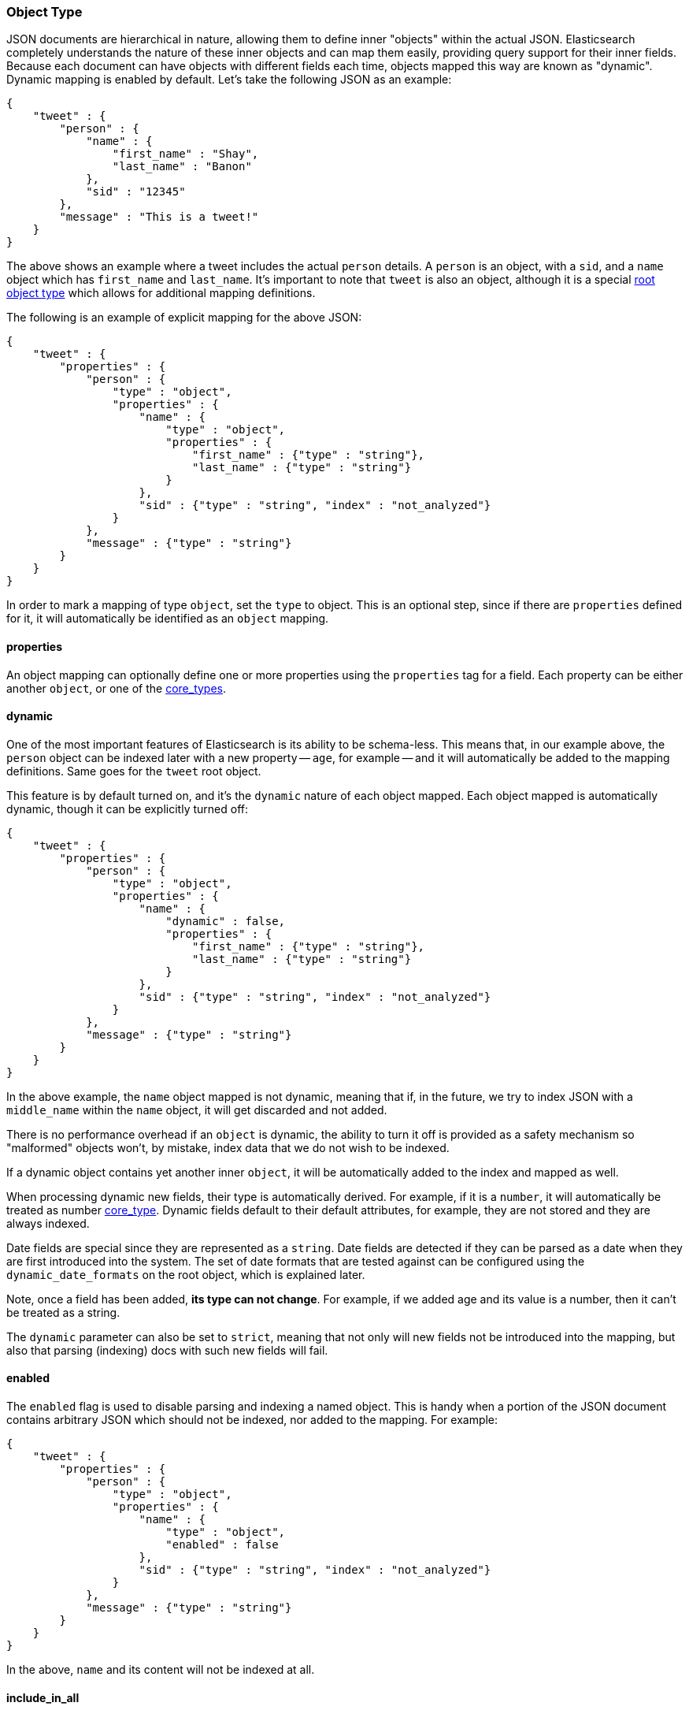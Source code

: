 [[mapping-object-type]]
=== Object Type

JSON documents are hierarchical in nature, allowing them to define inner
"objects" within the actual JSON. Elasticsearch completely understands
the nature of these inner objects and can map them easily, providing
query support for their inner fields. Because each document can have
objects with different fields each time, objects mapped this way are
known as "dynamic". Dynamic mapping is enabled by default. Let's take
the following JSON as an example:

[source,js]
--------------------------------------------------
{
    "tweet" : {
        "person" : {
            "name" : {
                "first_name" : "Shay",
                "last_name" : "Banon"
            },
            "sid" : "12345"
        },
        "message" : "This is a tweet!"
    }
}
--------------------------------------------------

The above shows an example where a tweet includes the actual `person`
details. A `person` is an object, with a `sid`, and a `name` object
which has `first_name` and `last_name`. It's important to note that
`tweet` is also an object, although it is a special
<<mapping-root-object-type,root object type>>
which allows for additional mapping definitions.

The following is an example of explicit mapping for the above JSON:

[source,js]
--------------------------------------------------
{
    "tweet" : {
        "properties" : {
            "person" : {
                "type" : "object",
                "properties" : {
                    "name" : {
                        "type" : "object",
                        "properties" : {
                            "first_name" : {"type" : "string"},
                            "last_name" : {"type" : "string"}
                        }
                    },
                    "sid" : {"type" : "string", "index" : "not_analyzed"}
                }
            },
            "message" : {"type" : "string"}
        }
    }
}
--------------------------------------------------

In order to mark a mapping of type `object`, set the `type` to object.
This is an optional step, since if there are `properties` defined for
it, it will automatically be identified as an `object` mapping.

[float]
==== properties

An object mapping can optionally define one or more properties using the
`properties` tag for a field. Each property can be either another
`object`, or one of the
<<mapping-core-types,core_types>>.

[float]
==== dynamic

One of the most important features of Elasticsearch is its ability to be
schema-less. This means that, in our example above, the `person` object
can be indexed later with a new property -- `age`, for example -- and it
will automatically be added to the mapping definitions. Same goes for
the `tweet` root object.

This feature is by default turned on, and it's the `dynamic` nature of
each object mapped. Each object mapped is automatically dynamic, though
it can be explicitly turned off:

[source,js]
--------------------------------------------------
{
    "tweet" : {
        "properties" : {
            "person" : {
                "type" : "object",
                "properties" : {
                    "name" : {
                        "dynamic" : false,
                        "properties" : {
                            "first_name" : {"type" : "string"},
                            "last_name" : {"type" : "string"}
                        }
                    },
                    "sid" : {"type" : "string", "index" : "not_analyzed"}
                }
            },
            "message" : {"type" : "string"}
        }
    }
}
--------------------------------------------------

In the above example, the `name` object mapped is not dynamic, meaning
that if, in the future, we try to index JSON with a `middle_name` within
the `name` object, it will get discarded and not added.

There is no performance overhead if an `object` is dynamic, the ability
to turn it off is provided as a safety mechanism so "malformed" objects
won't, by mistake, index data that we do not wish to be indexed.

If a dynamic object contains yet another inner `object`, it will be
automatically added to the index and mapped as well.

When processing dynamic new fields, their type is automatically derived.
For example, if it is a `number`, it will automatically be treated as
number <<mapping-core-types,core_type>>. Dynamic
fields default to their default attributes, for example, they are not
stored and they are always indexed.

Date fields are special since they are represented as a `string`. Date
fields are detected if they can be parsed as a date when they are first
introduced into the system. The set of date formats that are tested
against can be configured using the `dynamic_date_formats` on the root object,
which is explained later.

Note, once a field has been added, *its type can not change*. For
example, if we added age and its value is a number, then it can't be
treated as a string.

The `dynamic` parameter can also be set to `strict`, meaning that not
only will new fields not be introduced into the mapping, but also that parsing
(indexing) docs with such new fields will fail.

[float]
==== enabled

The `enabled` flag is used to disable parsing and indexing a named object.
This is handy when a portion of the JSON document contains
arbitrary JSON which should not be indexed, nor added to the mapping.
For example:

[source,js]
--------------------------------------------------
{
    "tweet" : {
        "properties" : {
            "person" : {
                "type" : "object",
                "properties" : {
                    "name" : {
                        "type" : "object",
                        "enabled" : false
                    },
                    "sid" : {"type" : "string", "index" : "not_analyzed"}
                }
            },
            "message" : {"type" : "string"}
        }
    }
}
--------------------------------------------------

In the above, `name` and its content will not be indexed at all.


[float]
==== include_in_all

`include_in_all` can be set on the `object` type level. When set, it
propagates down to all the inner mappings defined within the `object`
that do not explicitly set it.

[float]
==== path

deprecated[1.0.0,Use <<copy-to,`copy_to`>> instead]

In the <<mapping-core-types,core_types>>
section, a field can have a `index_name` associated with it in order to
control the name of the field that will be stored within the index. When
that field exists within an object(s) that are not the root object, the
name of the field of the index can either include the full "path" to the
field with its `index_name`, or just the `index_name`. For example
(under mapping of _type_ `person`, removed the tweet type for clarity):

[source,js]
--------------------------------------------------
{
    "person" : {
        "properties" : {
            "name1" : {
                "type" : "object",
                "path" : "just_name",
                "properties" : {
                    "first1" : {"type" : "string"},
                    "last1" : {"type" : "string", "index_name" : "i_last_1"}
                }
            },
            "name2" : {
                "type" : "object",
                "path" : "full",
                "properties" : {
                    "first2" : {"type" : "string"},
                    "last2" : {"type" : "string", "index_name" : "i_last_2"}
                }
            }
        }
    }
}
--------------------------------------------------

In the above example, the `name1` and `name2` objects within the
`person` object have different combination of `path` and `index_name`.
The document fields that will be stored in the index as a result of that
are:

[cols="<,<",options="header",]
|=================================
|JSON Name |Document Field Name
|`name1`/`first1` |`first1`
|`name1`/`last1` |`i_last_1`
|`name2`/`first2` |`name2.first2`
|`name2`/`last2` |`name2.i_last_2`
|=================================

Note, when querying or using a field name in any of the APIs provided
(search, query, selective loading, ...), there is an automatic detection
from logical full path and into the `index_name` and vice versa. For
example, even though `name1`/`last1` defines that it is stored with
`just_name` and a different `index_name`, it can either be referred to
using `name1.last1` (logical name), or its actual indexed name of
`i_last_1`.

More over, where applicable, for example, in queries, the full path
including the type can be used such as `person.name.last1`, in this
case, both the actual indexed name will be resolved to match against the
index, and an automatic query filter will be added to only match
`person` types.
